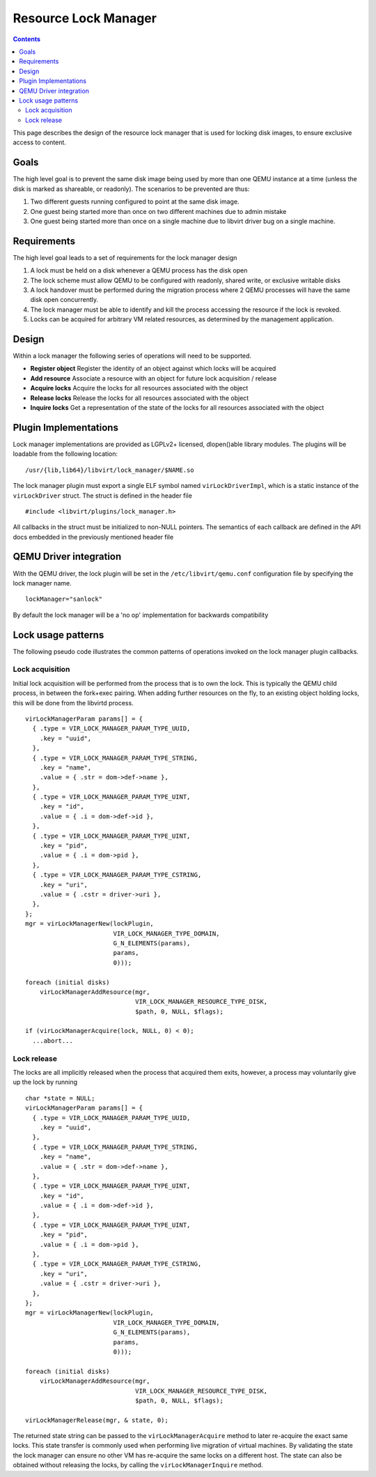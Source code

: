 =====================
Resource Lock Manager
=====================

.. contents::

This page describes the design of the resource lock manager that is used for
locking disk images, to ensure exclusive access to content.

Goals
-----

The high level goal is to prevent the same disk image being used by more than
one QEMU instance at a time (unless the disk is marked as shareable, or
readonly). The scenarios to be prevented are thus:

#. Two different guests running configured to point at the same disk image.
#. One guest being started more than once on two different machines due to admin
   mistake
#. One guest being started more than once on a single machine due to libvirt
   driver bug on a single machine.

Requirements
------------

The high level goal leads to a set of requirements for the lock manager design

#. A lock must be held on a disk whenever a QEMU process has the disk open
#. The lock scheme must allow QEMU to be configured with readonly, shared write,
   or exclusive writable disks
#. A lock handover must be performed during the migration process where 2 QEMU
   processes will have the same disk open concurrently.
#. The lock manager must be able to identify and kill the process accessing the
   resource if the lock is revoked.
#. Locks can be acquired for arbitrary VM related resources, as determined by
   the management application.

Design
------

Within a lock manager the following series of operations will need to be
supported.

-  **Register object** Register the identity of an object against which locks
   will be acquired
-  **Add resource** Associate a resource with an object for future lock
   acquisition / release
-  **Acquire locks** Acquire the locks for all resources associated with the
   object
-  **Release locks** Release the locks for all resources associated with the
   object
-  **Inquire locks** Get a representation of the state of the locks for all
   resources associated with the object

Plugin Implementations
----------------------

Lock manager implementations are provided as LGPLv2+ licensed, dlopen()able
library modules. The plugins will be loadable from the following location:

::

   /usr/{lib,lib64}/libvirt/lock_manager/$NAME.so

The lock manager plugin must export a single ELF symbol named
``virLockDriverImpl``, which is a static instance of the ``virLockDriver``
struct. The struct is defined in the header file

::

   #include <libvirt/plugins/lock_manager.h>

All callbacks in the struct must be initialized to non-NULL pointers. The
semantics of each callback are defined in the API docs embedded in the
previously mentioned header file

QEMU Driver integration
-----------------------

With the QEMU driver, the lock plugin will be set in the
``/etc/libvirt/qemu.conf`` configuration file by specifying the lock manager
name.

::

   lockManager="sanlock"

By default the lock manager will be a 'no op' implementation for backwards
compatibility

Lock usage patterns
-------------------

The following pseudo code illustrates the common patterns of operations invoked
on the lock manager plugin callbacks.

Lock acquisition
~~~~~~~~~~~~~~~~

Initial lock acquisition will be performed from the process that is to own the
lock. This is typically the QEMU child process, in between the fork+exec
pairing. When adding further resources on the fly, to an existing object holding
locks, this will be done from the libvirtd process.

::

   virLockManagerParam params[] = {
     { .type = VIR_LOCK_MANAGER_PARAM_TYPE_UUID,
       .key = "uuid",
     },
     { .type = VIR_LOCK_MANAGER_PARAM_TYPE_STRING,
       .key = "name",
       .value = { .str = dom->def->name },
     },
     { .type = VIR_LOCK_MANAGER_PARAM_TYPE_UINT,
       .key = "id",
       .value = { .i = dom->def->id },
     },
     { .type = VIR_LOCK_MANAGER_PARAM_TYPE_UINT,
       .key = "pid",
       .value = { .i = dom->pid },
     },
     { .type = VIR_LOCK_MANAGER_PARAM_TYPE_CSTRING,
       .key = "uri",
       .value = { .cstr = driver->uri },
     },
   };
   mgr = virLockManagerNew(lockPlugin,
                           VIR_LOCK_MANAGER_TYPE_DOMAIN,
                           G_N_ELEMENTS(params),
                           params,
                           0)));

   foreach (initial disks)
       virLockManagerAddResource(mgr,
                                 VIR_LOCK_MANAGER_RESOURCE_TYPE_DISK,
                                 $path, 0, NULL, $flags);

   if (virLockManagerAcquire(lock, NULL, 0) < 0);
     ...abort...

Lock release
~~~~~~~~~~~~

The locks are all implicitly released when the process that acquired them exits,
however, a process may voluntarily give up the lock by running

::

   char *state = NULL;
   virLockManagerParam params[] = {
     { .type = VIR_LOCK_MANAGER_PARAM_TYPE_UUID,
       .key = "uuid",
     },
     { .type = VIR_LOCK_MANAGER_PARAM_TYPE_STRING,
       .key = "name",
       .value = { .str = dom->def->name },
     },
     { .type = VIR_LOCK_MANAGER_PARAM_TYPE_UINT,
       .key = "id",
       .value = { .i = dom->def->id },
     },
     { .type = VIR_LOCK_MANAGER_PARAM_TYPE_UINT,
       .key = "pid",
       .value = { .i = dom->pid },
     },
     { .type = VIR_LOCK_MANAGER_PARAM_TYPE_CSTRING,
       .key = "uri",
       .value = { .cstr = driver->uri },
     },
   };
   mgr = virLockManagerNew(lockPlugin,
                           VIR_LOCK_MANAGER_TYPE_DOMAIN,
                           G_N_ELEMENTS(params),
                           params,
                           0)));

   foreach (initial disks)
       virLockManagerAddResource(mgr,
                                 VIR_LOCK_MANAGER_RESOURCE_TYPE_DISK,
                                 $path, 0, NULL, $flags);

   virLockManagerRelease(mgr, & state, 0);

The returned state string can be passed to the ``virLockManagerAcquire`` method
to later re-acquire the exact same locks. This state transfer is commonly used
when performing live migration of virtual machines. By validating the state the
lock manager can ensure no other VM has re-acquire the same locks on a different
host. The state can also be obtained without releasing the locks, by calling the
``virLockManagerInquire`` method.
